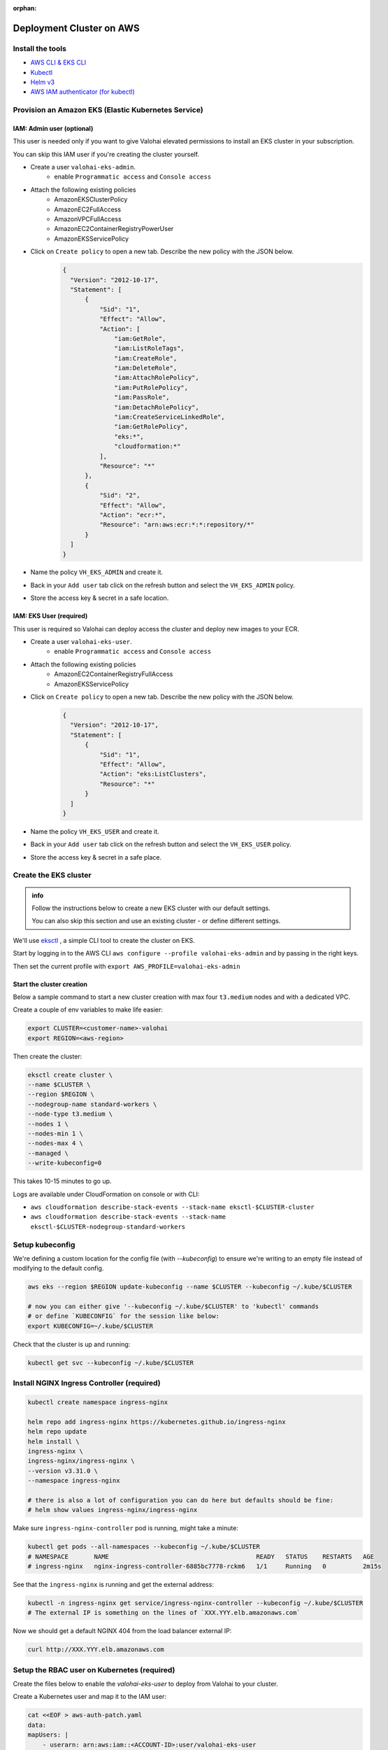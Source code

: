 :orphan:

.. meta::
    :description: How to set up your EKS cluster for Valohai deployments


Deployment Cluster on AWS
######################################################

Install the tools
-----------------------------

* `AWS CLI & EKS CLI <https://docs.aws.amazon.com/eks/latest/userguide/getting-started-eksctl.html>`_
* `Kubectl <https://kubernetes.io/docs/tasks/tools/install-kubectl/>`_
* `Helm v3 <https://helm.sh/docs/intro/install/>`_
* `AWS IAM authenticator (for kubectl) <https://docs.aws.amazon.com/eks/latest/userguide/install-aws-iam-authenticator.html>`_


Provision an Amazon EKS (Elastic Kubernetes Service)
---------------------------------------------------------

IAM: Admin user (optional)
^^^^^^^^^^^^^^^^^^^^^^^^^^^^

This user is needed only if you want to give Valohai elevated permissions to install an EKS cluster in your subscription.

You can skip this IAM user if you're creating the cluster yourself.

- Create a user ``valohai-eks-admin``.
    - enable ``Programmatic access`` and ``Console access``
- Attach the following existing policies
    - AmazonEKSClusterPolicy
    - AmazonEC2FullAccess
    - AmazonVPCFullAccess
    - AmazonEC2ContainerRegistryPowerUser
    - AmazonEKSServicePolicy
- Click on ``Create policy`` to open a new tab. Describe the new policy with the JSON below.
    .. code-block:: json
  
      {
        "Version": "2012-10-17",
        "Statement": [
            {
                "Sid": "1",
                "Effect": "Allow",
                "Action": [
                    "iam:GetRole",
                    "iam:ListRoleTags",
                    "iam:CreateRole",
                    "iam:DeleteRole",
                    "iam:AttachRolePolicy",
                    "iam:PutRolePolicy",
                    "iam:PassRole",
                    "iam:DetachRolePolicy",
                    "iam:CreateServiceLinkedRole",
                    "iam:GetRolePolicy",
                    "eks:*",
                    "cloudformation:*"
                ],
                "Resource": "*"
            },
            {
                "Sid": "2",
                "Effect": "Allow",
                "Action": "ecr:*",
                "Resource": "arn:aws:ecr:*:*:repository/*"
            }
        ]
      }
      
    
- Name the policy ``VH_EKS_ADMIN`` and create it.
- Back in your ``Add user`` tab click on the refresh button and select the ``VH_EKS_ADMIN`` policy.
- Store the access key & secret in a safe location.

IAM: EKS User (required)
^^^^^^^^^^^^^^^^^^^^^^^^^^^^^^^^^^

This user is required so Valohai can deploy access the cluster and deploy new images to your ECR.

- Create a user ``valohai-eks-user``.
    - enable ``Programmatic access`` and ``Console access``
- Attach the following existing policies
    - AmazonEC2ContainerRegistryFullAccess
    - AmazonEKSServicePolicy
- Click on ``Create policy`` to open a new tab. Describe the new policy with the JSON below.
    .. code-block:: json

      {
        "Version": "2012-10-17",
        "Statement": [
            {
                "Sid": "1",
                "Effect": "Allow",
                "Action": "eks:ListClusters",
                "Resource": "*"
            }
        ]
      }
      

- Name the policy ``VH_EKS_USER`` and create it.
- Back in your ``Add user`` tab click on the refresh button and select the ``VH_EKS_USER`` policy.
- Store the access key & secret in a safe place.


Create the EKS cluster
------------------------

.. admonition:: info

    Follow the instructions below to create a new EKS cluster with our default settings.
    
    You can also skip this section and use an existing cluster - or define different settings.

We'll use `eksctl <https://eksctl.io/>`_ , a simple CLI tool to create the cluster on EKS.

Start by logging in to the AWS CLI ``aws configure --profile valohai-eks-admin`` and by passing in the right keys.

Then set the current profile with ``export AWS_PROFILE=valohai-eks-admin``

Start the cluster creation
^^^^^^^^^^^^^^^^^^^^^^^^^^^^^

Below a sample command to start a new cluster creation with max four ``t3.medium`` nodes and with a dedicated VPC.

Create a couple of env variables to make life easier:

.. code-block:: bash

    export CLUSTER=<customer-name>-valohai
    export REGION=<aws-region>


Then create the cluster:

.. code-block:: bash

    eksctl create cluster \
    --name $CLUSTER \
    --region $REGION \
    --nodegroup-name standard-workers \
    --node-type t3.medium \
    --nodes 1 \
    --nodes-min 1 \
    --nodes-max 4 \
    --managed \
    --write-kubeconfig=0


This takes 10-15 minutes to go up.

Logs are available under CloudFormation on console or with CLI:

* ``aws cloudformation describe-stack-events --stack-name eksctl-$CLUSTER-cluster``
* ``aws cloudformation describe-stack-events --stack-name eksctl-$CLUSTER-nodegroup-standard-workers``

Setup kubeconfig
--------------------

We're defining a custom location for the config file (with `--kubeconfig`) to ensure we're writing to an empty file
instead of modifying to the default config.

.. code-block:: bash

    aws eks --region $REGION update-kubeconfig --name $CLUSTER --kubeconfig ~/.kube/$CLUSTER

    # now you can either give '--kubeconfig ~/.kube/$CLUSTER' to 'kubectl' commands
    # or define `KUBECONFIG` for the session like below:
    export KUBECONFIG=~/.kube/$CLUSTER


Check that the cluster is up and running:

.. code-block:: bash

    kubectl get svc --kubeconfig ~/.kube/$CLUSTER


Install NGINX Ingress Controller (required)
----------------------------------------------

.. code-block:: bash

    kubectl create namespace ingress-nginx

    helm repo add ingress-nginx https://kubernetes.github.io/ingress-nginx
    helm repo update
    helm install \
    ingress-nginx \
    ingress-nginx/ingress-nginx \
    --version v3.31.0 \
    --namespace ingress-nginx
    
    # there is also a lot of configuration you can do here but defaults should be fine:
    # helm show values ingress-nginx/ingress-nginx


Make sure ``ingress-nginx-controller`` pod is running, might take a minute:

.. code-block:: bash

    kubectl get pods --all-namespaces --kubeconfig ~/.kube/$CLUSTER
    # NAMESPACE       NAME                                        READY   STATUS    RESTARTS   AGE
    # ingress-nginx   nginx-ingress-controller-6885bc7778-rckm6   1/1     Running   0          2m15s


See that the ``ingress-nginx`` is running and get the external address:

.. code-block:: bash

    kubectl -n ingress-nginx get service/ingress-nginx-controller --kubeconfig ~/.kube/$CLUSTER
    # The external IP is something on the lines of `XXX.YYY.elb.amazonaws.com`


Now we should get a default NGINX 404 from the load balancer external IP:

.. code-block:: bash

    curl http://XXX.YYY.elb.amazonaws.com


Setup the RBAC user on Kubernetes (required)
--------------------------------------------------

Create the files below to enable the `valohai-eks-user` to deploy from Valohai to your cluster.

Create a Kubernetes user and map it to the IAM user:

.. code-block:: bash

    cat <<EOF > aws-auth-patch.yaml
    data:
    mapUsers: |
        - userarn: arn:aws:iam::<ACCOUNT-ID>:user/valohai-eks-user
        username: valohai-eks-user
    EOF
    vim aws-auth-patch.yaml
    kubectl -n kube-system patch configmap/aws-auth --patch "$(cat aws-auth-patch.yaml)" --kubeconfig ~/.kube/$CLUSTER
    # you can check what it looks like with:
    # kubectl -n kube-system get configmap/aws-auth -o yaml --kubeconfig ~/.kube/$CLUSTER


Create a ``namespace-reader`` role that will give ``valohai-eks-user`` permissions on the cluster:

.. code-block:: bash

    cat <<EOF > rbacuser-clusterrole.yaml
    apiVersion: rbac.authorization.k8s.io/v1
    kind: ClusterRole
    metadata:
    name: namespace-reader
    rules:
    - apiGroups: [ "" ]
        resources: [ "namespaces", "services" ]
        verbs: [ "get", "watch", "list", "create", "update", "patch", "delete" ]
    - apiGroups: [ "" ]
        resources: [ "pods", "pods/log", "events" ]
        verbs: [ "list","get","watch" ]
    - apiGroups: [ "extensions","apps" ]
        resources: [ "deployments", "ingresses" ]
        verbs: [ "get", "list", "watch", "create", "update", "patch", "delete" ]
    - apiGroups: [ "networking.k8s.io" ]
        resources: [ "ingresses" ]
        verbs: [ "get", "list", "watch", "create", "update", "patch", "delete" ]
    EOF
    kubectl apply -f rbacuser-clusterrole.yaml --kubeconfig ~/.kube/$CLUSTER
    # and verify changes with...
    # kubectl get clusterrole/namespace-reader -o yaml --kubeconfig ~/.kube/$CLUSTER


Bind our cluster role and user together:

.. code-block:: bash

    cat <<EOF > rbacuser-clusterrole-binding.yaml
    apiVersion: rbac.authorization.k8s.io/v1
    kind: ClusterRoleBinding
    metadata:
    name: namespace-reader-global
    subjects:
    - kind: User
        name: valohai-eks-user
        apiGroup: rbac.authorization.k8s.io
    roleRef:
    kind: ClusterRole
    name: namespace-reader
    apiGroup: rbac.authorization.k8s.io
    EOF
    kubectl apply -f rbacuser-clusterrole-binding.yaml --kubeconfig ~/.kube/$CLUSTER
    # and verify changes with...
    # kubectl get clusterrolebinding/namespace-reader-global -o yaml --kubeconfig ~/.kube/$CLUSTER


Send details to Valohai
--------------------------

Send Valohai engineers:

* `valohai-eks-user` access key ID and secret.
* AWS region of the cluster
* Details of the created cluster - Find these on the cluster's page on EKS
    * Cluster name
    * API server endpoint
    * Cluster ARN
    * Certificate authority
* ECR name - Copy the URL you see when creating a new repository in your ECR (for example
  accountid.dkr.ecr.eu-west-1.amazonaws.com)
* External IP of the ingress-nginx
    * Run ``kubectl -n ingress-nginx get service/ingress-nginx-controller`` to see the IP
